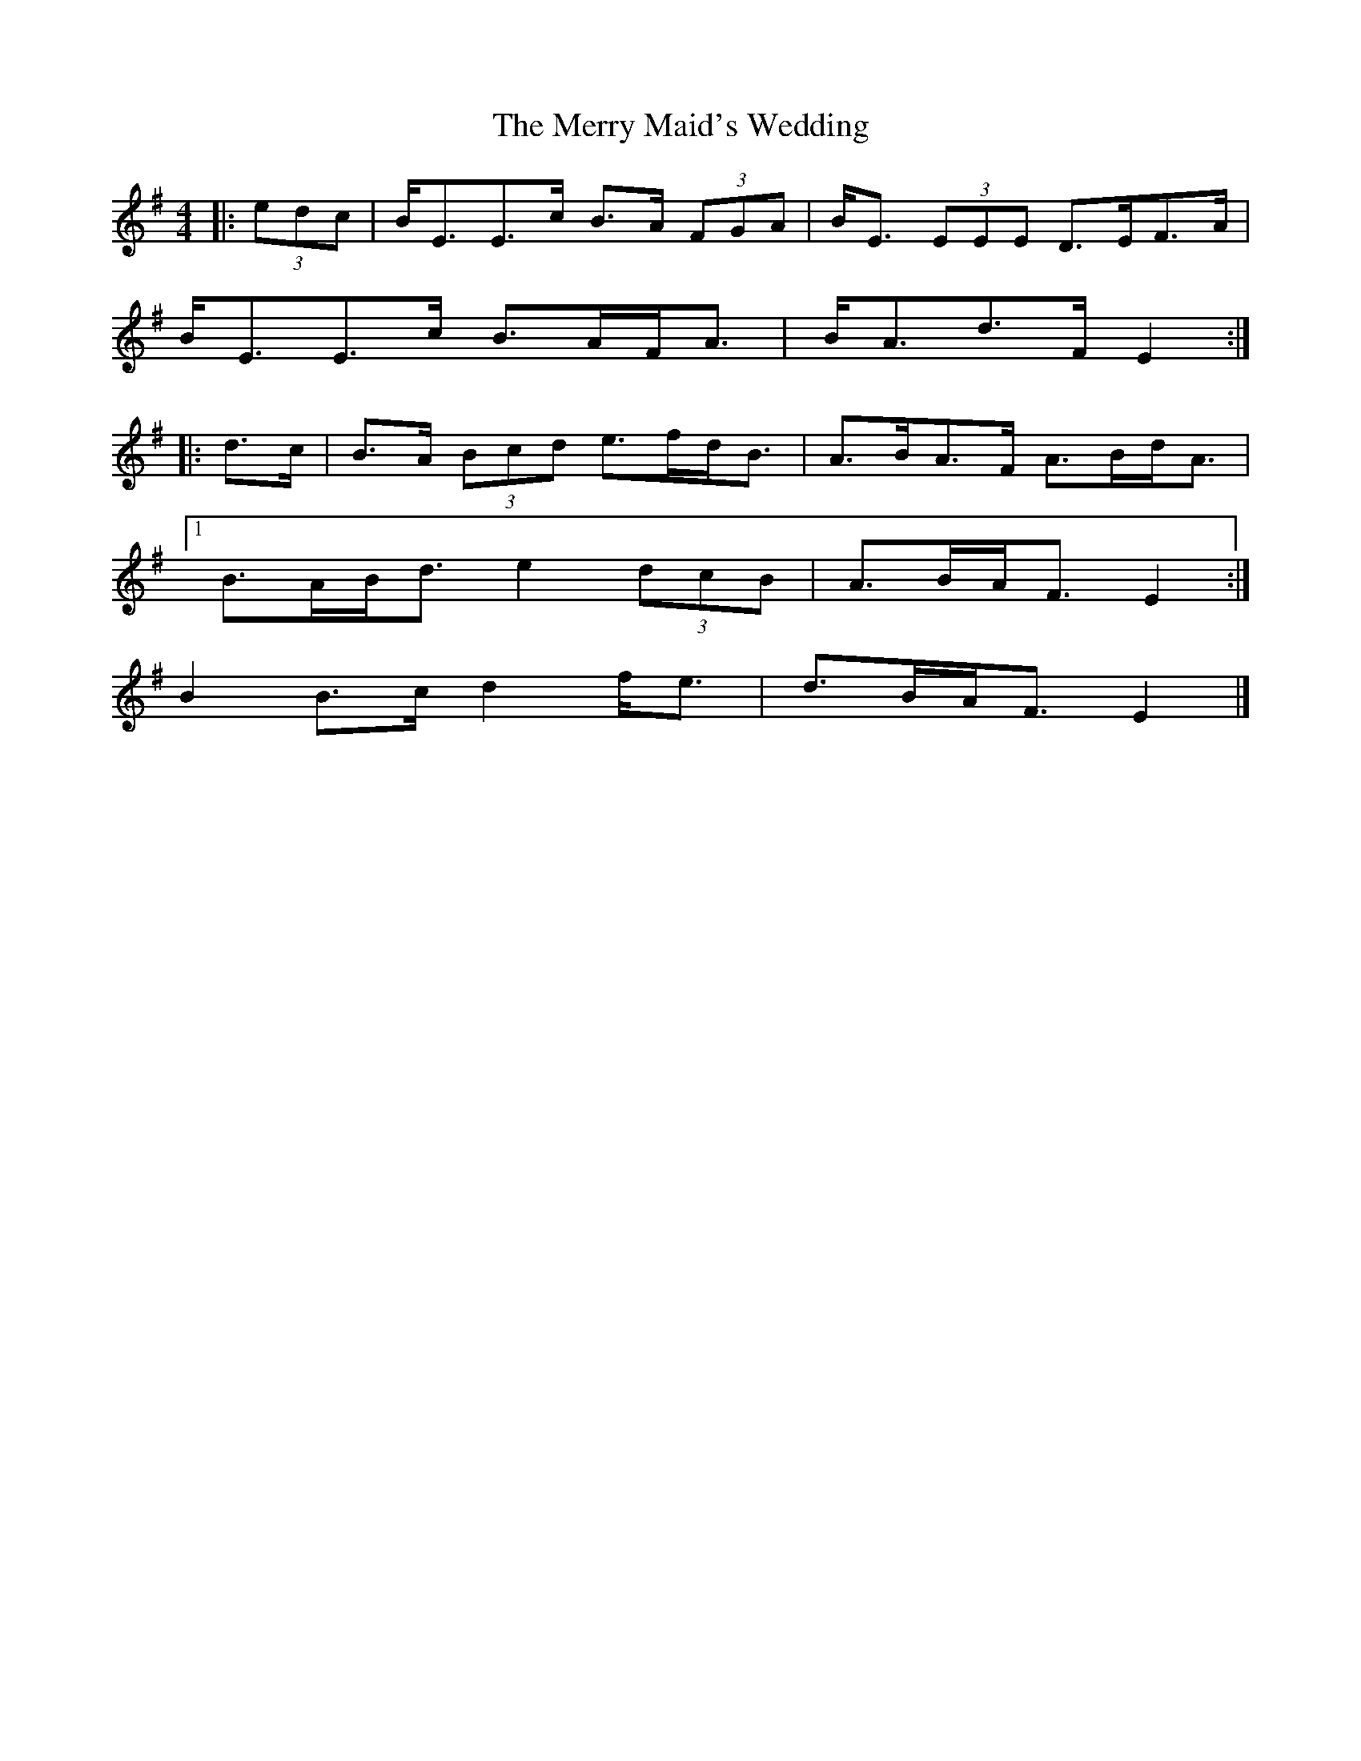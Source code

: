 X: 2
T: Merry Maid's Wedding, The
Z: ceolachan
S: https://thesession.org/tunes/6035#setting17940
R: strathspey
M: 4/4
L: 1/8
K: Emin
|: (3edc |B<EE>c B>A (3FGA | B<E (3EEE D>EF>A |
B<EE>c B>AF<A | B<Ad>F E2 :|
|: d>c |B>A (3Bcd e>fd<B | A>BA>F A>Bd<A |
[1 B>AB<d e2 (3dcB |A>BA<F E2 :|
2 B2 B>c d2 f<e | d>BA<F E2 |]

